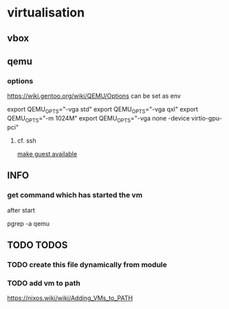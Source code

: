 * virtualisation
** vbox
** qemu
*** options
https://wiki.gentoo.org/wiki/QEMU/Options
can be set as env
#+BEGIN_EXAMPLE shell
export QEMU_OPTS="-vga std"
export QEMU_OPTS="-vga qxl"
export QEMU_OPTS="-m 1024M"
export QEMU_OPTS="-vga none -device virtio-gpu-pci"
#+END_EXAMPLE
**** cf. ssh
[[file:ssh.org::*make guest available][make guest available]]
** INFO
*** get command which has started the vm
after start
#+BEGIN_EXAMPLE shell
pgrep -a qemu
#+END_EXAMPLE

** TODO TODOS
*** TODO create this file dynamically from module
*** TODO add vm to path
https://nixos.wiki/wiki/Adding_VMs_to_PATH
